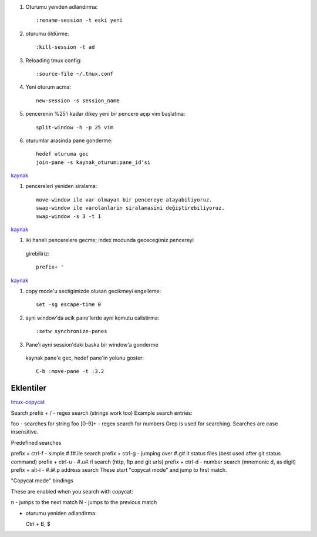 #. Oturumu yeniden adlandirma::

    :rename-session -t eski yeni

#. oturumu öldürme::

    :kill-session -t ad

#. Reloading tmux config::

    :source-file ~/.tmux.conf

#. Yeni oturum acma::

    new-session -s session_name

#. pencerenin %25'i kadar dikey yeni bir pencere açıp vim başlatma::

    split-window -h -p 25 vim

#. oturumlar arasinda pane gonderme::

    hedef oturuma gec
    join-pane -s kaynak_oturum:pane_id'si

`kaynak <https://forums.pragprog.com/forums/242/topics/10533>`_


#. pencereleri yeniden siralama::

    move-window ile var olmayan bir pencereye atayabiliyoruz.
    swap-window ile varolanlarin siralamasini değiştirebiliyoruz.
    swap-window -s 3 -t 1

`kaynak <http://superuser.com/questions/343572/how-do-i-reorder-tmux-windows>`_

#. iki haneli pencerelere gecme; index modunda gececegimiz pencereyi
  girebiliriz::

    prefix+ '

`kaynak <http://stackoverflow.com/questions/25335730/how-do-i-jump-to-double-digit-window-number-in-tmux>`_

#. copy mode'u sectigimizde olusan gecikmeyi engelleme::

    set -sg escape-time 0

#. ayni window'da acik pane'lerde ayni komutu calistirma::

    :setw synchronize-panes 

#. Pane'i ayni session'daki baska bir window'a gonderme
  kaynak pane'e gec, hedef pane'in yolunu goster::  
  
    C-b :move-pane -t :3.2 

Eklentiler
----------

`tmux-copycat <https://github.com/tmux-plugins/tmux-copycat>`_

Search
prefix + / - regex search (strings work too)
Example search entries:

foo - searches for string foo
[0-9]+ - regex search for numbers
Grep is used for searching.
Searches are case insensitive.

Predefined searches

prefix + ctrl-f - simple #.f#.ile search
prefix + ctrl-g - jumping over #.g#.it status files (best used after git status command)
prefix + ctrl-u - #.u#.rl search (http, ftp and git urls)
prefix + ctrl-d - number search (mnemonic d, as digit)
prefix + alt-i - #.i#.p address search
These start "copycat mode" and jump to first match.

"Copycat mode" bindings

These are enabled when you search with copycat:

n - jumps to the next match
N - jumps to the previous match

* oturumu yeniden adlandirma::

  Ctrl + B, $
